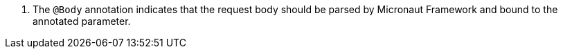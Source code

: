 <.> The `@Body` annotation indicates that the request body should be parsed by Micronaut Framework and bound to the annotated parameter.